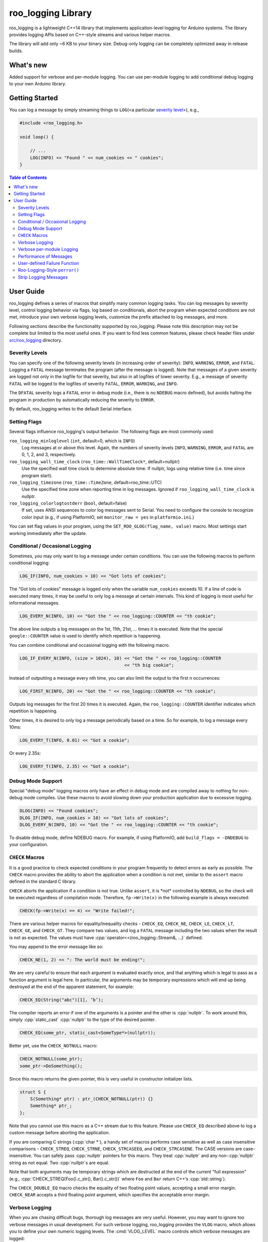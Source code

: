 roo_logging Library
======================

roo_logging is a lightweight C++14 library that implements application-level logging for
Arduino systems. The library provides logging APIs based on C++-style streams and
various helper macros.

The library will add only ~6 KB to your binary size. Debug-only logging can be completely
optimized away in release builds.

What's new
---------------

Added support for verbose and per-module logging. You can use per-module logging to add
conditional debug logging to your own Arduino library.

Getting Started
---------------

You can log a message by simply streaming things to ``LOG``\ (<a
particular `severity level <#severity-levels>`__>), e.g.,

.. code:: cpp

   #include <roo_logging.h>

   void loop() {

       // ...
       LOG(INFO) << "Found " << num_cookies << " cookies";
   }

.. contents:: Table of Contents

User Guide
----------

roo_logging defines a series of macros that simplify many common logging tasks.
You can log messages by severity level, control logging behavior via flags,
log based on conditionals, abort the program when
expected conditions are not met, introduce your own verbose logging
levels, customize the prefix attached to log messages, and more.

Following sections describe the functionality supported by roo_logging. Please note
this description may not be complete but limited to the most useful ones. If you
want to find less common features, please check header files under `src/roo_logging
<src/roo_logging>`__ directory.

Severity Levels
~~~~~~~~~~~~~~~

You can specify one of the following severity levels (in increasing
order of severity): ``INFO``, ``WARNING``, ``ERROR``, and ``FATAL``.
Logging a ``FATAL`` message terminates the program (after the message is
logged). Note that messages of a given severity are logged not only in
the logfile for that severity, but also in all logfiles of lower
severity. E.g., a message of severity ``FATAL`` will be logged to the
logfiles of severity ``FATAL``, ``ERROR``, ``WARNING``, and ``INFO``.

The ``DFATAL`` severity logs a ``FATAL`` error in debug mode (i.e.,
there is no ``NDEBUG`` macro defined), but avoids halting the program in
production by automatically reducing the severity to ``ERROR``.

By default, roo_logging writes to the default Serial interface.

Setting Flags
~~~~~~~~~~~~~

Several flags influence roo_logging's output behavior.
The following flags are most commonly used:

``roo_logging_minloglevel`` (``int``, default=0, which is ``INFO``)
   Log messages at or above this level. Again, the numbers of severity
   levels ``INFO``, ``WARNING``, ``ERROR``, and ``FATAL`` are 0, 1, 2,
   and 3, respectively.

``roo_logging_wall_time_clock`` (``roo_time::WallTimeClock*``, default=nullptr)
   Use the specified wall time clock to determine absolute time. If nullptr,
   logs using relative time (i.e. time since program start).

``roo_logging_timezone`` (``roo_time::TimeZone``, default=roo_time::UTC)
   Use the specified time zone when reporting time in log messages. Ignored
   if ``roo_logging_wall_time_clock`` is nullptr.

``roo_logging_colorlogtostderr`` (``bool``, default=false)
   If set, uses ANSI sequences to color log messages sent to Serial.
   You need to configure the console to recognize color input
   (e.g., if using PlatformIO, set ``monitor_raw = yes`` in ``platformio.ini``.)

You can set flag values in your program, using the ``SET_ROO_GLOG(flag_name, value)``
macro. Most settings start working immediately after the update.

Conditional / Occasional Logging
~~~~~~~~~~~~~~~~~~~~~~~~~~~~~~~~

Sometimes, you may only want to log a message under certain conditions.
You can use the following macros to perform conditional logging:

.. code:: cpp

   LOG_IF(INFO, num_cookies > 10) << "Got lots of cookies";

The "Got lots of cookies" message is logged only when the variable
``num_cookies`` exceeds 10. If a line of code is executed many times, it
may be useful to only log a message at certain intervals. This kind of
logging is most useful for informational messages.

.. code:: cpp

   LOG_EVERY_N(INFO, 10) << "Got the " << roo_logging::COUNTER << "th cookie";

The above line outputs a log messages on the 1st, 11th, 21st, ... times
it is executed. Note that the special ``google::COUNTER`` value is used
to identify which repetition is happening.

You can combine conditional and occasional logging with the following
macro.

.. code:: cpp

   LOG_IF_EVERY_N(INFO, (size > 1024), 10) << "Got the " << roo_logging::COUNTER
                                           << "th big cookie";

Instead of outputting a message every nth time, you can also limit the
output to the first n occurrences:

.. code:: cpp

   LOG_FIRST_N(INFO, 20) << "Got the " << roo_logging::COUNTER << "th cookie";

Outputs log messages for the first 20 times it is executed. Again, the
``roo_logging::COUNTER`` identifier indicates which repetition is happening.

Other times, it is desired to only log a message periodically based on a time.
So for example, to log a message every 10ms:

.. code:: cpp

   LOG_EVERY_T(INFO, 0.01) << "Got a cookie";

Or every 2.35s:

.. code:: cpp

   LOG_EVERY_T(INFO, 2.35) << "Got a cookie";

Debug Mode Support
~~~~~~~~~~~~~~~~~~

Special "debug mode" logging macros only have an effect in debug mode
and are compiled away to nothing for non-debug mode compiles. Use these
macros to avoid slowing down your production application due to
excessive logging.

.. code:: cpp

   DLOG(INFO) << "Found cookies";
   DLOG_IF(INFO, num_cookies > 10) << "Got lots of cookies";
   DLOG_EVERY_N(INFO, 10) << "Got the " << roo_logging::COUNTER << "th cookie";

To disable debug mode, define NDEBUG macro. For example, if using PlatformIO,
add ``build_flags = -DNDEBUG`` to your configuration.

``CHECK`` Macros
~~~~~~~~~~~~~~~~

It is a good practice to check expected conditions in your program
frequently to detect errors as early as possible. The ``CHECK`` macro
provides the ability to abort the application when a condition is not
met, similar to the ``assert`` macro defined in the standard C library.

``CHECK`` aborts the application if a condition is not true. Unlike
``assert``, it is \*not\* controlled by ``NDEBUG``, so the check will be
executed regardless of compilation mode. Therefore, ``fp->Write(x)`` in
the following example is always executed:

.. code:: cpp

   CHECK(fp->Write(x) == 4) << "Write failed!";

There are various helper macros for equality/inequality checks -
``CHECK_EQ``, ``CHECK_NE``, ``CHECK_LE``, ``CHECK_LT``, ``CHECK_GE``,
and ``CHECK_GT``. They compare two values, and log a ``FATAL`` message
including the two values when the result is not as expected. The values
must have :cpp:`operator<<(roo_logging::Stream&, ...)` defined.

You may append to the error message like so:

.. code:: cpp

   CHECK_NE(1, 2) << ": The world must be ending!";

We are very careful to ensure that each argument is evaluated exactly
once, and that anything which is legal to pass as a function argument is
legal here. In particular, the arguments may be temporary expressions
which will end up being destroyed at the end of the apparent statement,
for example:

.. code:: cpp

   CHECK_EQ(String("abc")[1], ’b’);

The compiler reports an error if one of the arguments is a pointer and the other
is :cpp:`nullptr`. To work around this, simply :cpp:`static_cast` :cpp:`nullptr` to
the type of the desired pointer.

.. code:: cpp

   CHECK_EQ(some_ptr, static_cast<SomeType*>(nullptr));

Better yet, use the ``CHECK_NOTNULL`` macro:

.. code:: cpp

   CHECK_NOTNULL(some_ptr);
   some_ptr->DoSomething();

Since this macro returns the given pointer, this is very useful in
constructor initializer lists.

.. code:: cpp

   struct S {
       S(Something* ptr) : ptr_(CHECK_NOTNULL(ptr)) {}
       Something* ptr_;
   };

Note that you cannot use this macro as a C++ stream due to this feature.
Please use ``CHECK_EQ`` described above to log a custom message before
aborting the application.

If you are comparing C strings (:cpp:`char *`), a handy set of macros performs
case sensitive as well as case insensitive comparisons - ``CHECK_STREQ``,
``CHECK_STRNE``, ``CHECK_STRCASEEQ``, and ``CHECK_STRCASENE``. The CASE versions
are case-insensitive. You can safely pass :cpp:`nullptr` pointers for this macro. They
treat :cpp:`nullptr` and any non-:cpp:`nullptr` string as not equal. Two :cpp:`nullptr`\
s are equal.

Note that both arguments may be temporary strings which are destructed
at the end of the current "full expression" (e.g.,
:cpp:`CHECK_STREQ(Foo().c_str(), Bar().c_str())` where ``Foo`` and ``Bar``
return C++’s :cpp:`std::string`).

The ``CHECK_DOUBLE_EQ`` macro checks the equality of two floating point
values, accepting a small error margin. ``CHECK_NEAR`` accepts a third
floating point argument, which specifies the acceptable error margin.

Verbose Logging
~~~~~~~~~~~~~~~

When you are chasing difficult bugs, thorough log messages are very useful.
However, you may want to ignore too verbose messages in usual development. For
such verbose logging, roo_logging provides the ``VLOG`` macro, which allows you to
define your own numeric logging levels. The :cmd:`VLOG_LEVEL` macro
controls which verbose messages are logged:

.. code:: cpp

   VLOG(1) << "I’m printed when you run the program with VLOG_LEVEL=1 or higher";
   VLOG(2) << "I’m printed when you run the program with VLOG_LEVEL=2 or higher";

With ``VLOG``, the lower the verbose level, the more likely messages are to be
logged. For example, if :cmd:`VLOG_LEVEL=1`, ``VLOG(1)`` will log, but ``VLOG(2)``
will not log.

.. pull-quote::
   [!CAUTION]

   The ``VLOG`` behavior is opposite of the severity level logging, where
   ``INFO``, ``ERROR``, etc. are defined in increasing order and thus
   :cmd:`roo_logging_minloglevel` of 1 will only log ``WARNING`` and above.

Though you can specify any integers for both ``VLOG`` macro and :cmd:`VLOG_LEVEL` flag,
the common values for them are small positive integers. For example, if you
write ``VLOG(0)``, you should specify :cmd:`VLOG_LEVEL=-1` or lower to silence it. This
is less useful since we may not want verbose logs by default in most cases. The
``VLOG`` macros always log at the ``INFO`` log level (when they log at all).

There’s also ``VLOG_IS_ON(n)`` "verbose level" condition macro. This macro
returns ``true`` when the :cmd:`VLOG_LEVEL` is equal to or greater than ``n``. The
macro can be used as follows:

.. code:: cpp

   if (VLOG_IS_ON(2)) {
       // do some logging preparation and logging
       // that can’t be accomplished with just VLOG(2) << ...;
   }

Verbose level condition macros ``VLOG_IF``, ``VLOG_EVERY_N`` and
``VLOG_IF_EVERY_N`` behave analogous to ``LOG_IF``, ``LOG_EVERY_N``,
``LOG_IF_EVERY_N``, but accept a numeric verbosity level as opposed to a
severity level.

.. code:: cpp

   VLOG_IF(1, (size > 1024))
      << "I’m printed when size is more than 1024 and when you run the "
         "program with --v=1 or more";
   VLOG_EVERY_N(1, 10)
      << "I’m printed every 10th occurrence, and when you run the program "
         "with --v=1 or more. Present occurrence is " << google::COUNTER;
   VLOG_IF_EVERY_N(1, (size > 1024), 10)
      << "I’m printed on every 10th occurrence of case when size is more "
         " than 1024, when you run the program with --v=1 or more. ";
         "Present occurrence is " << google::COUNTER;


Verbose per-module Logging
~~~~~~~~~~~~~~~~~~~~~~~~~~

If you are developing a library, you may want to give your users (or yourself) the
ability to debug the behavior of your library through conditionally enabled verbose logs,
that do not interfere with logs emitted by other libraries or the user program. This can
be done using ``MLOG`` macros:

.. code:: cpp

   MLOG(my_library) << "Only logged if MLOG_my_library is defined and > 0"

and also, requiring that you put this snippet in your library's header file, to make sure
that specifying module logging macros is optional:

.. code:: cpp

   #if !defined(MLOG_my_library)
   #define MLOG_my_library 0
   #endif

The logging can then be conditionally enabled by adding ``-DMLOG_my_library=1`` to the build
flags (for example, in the platformio.ini file, if you are using PlatformIO).

For simple libraries, it is recommended that you use your library name as the module name.

For more complex libraries, you may want to define several independent logging modules, so
that various aspects of the library can be independently debugged. In such cases, use your
library name as a prefix of all these module names.

By cleverly using macro definitions in your library's header file, you can define dependencies
between your logging modules. For example, you can emulate the verbose logging levels of VLOG,
by making your module names hierarchical:

.. code:: cpp

   #if !defined(MLOG_my_library_loglevel)
   #define MLOG_my_library_loglevel 0
   #endif

   #define MLOG_my_library_2 (MLOG_my_library_loglevel >= 2)
   #define MLOG_my_library_1 (MLOG_my_library_loglevel >= 1)

And then:

.. code:: cpp

  MLOG(my_library_1) << "Verbose per-module logging at level 1";
  MLOG(my_library_2) << "Verbose per-module logging at level 2";

With the level controlled by one macro, ``MLOG_my_library_loglevel``.

Verbose module-level condition macros ``MLOG_IF``, ``MLOG_EVERY_N`` and
``MLOG_IF_EVERY_N`` behave analogous to ``LOG_IF``, ``LOG_EVERY_N``,
``LOG_IF_EVERY_N``, but accept a module name as opposed to a
severity level.

.. code:: cpp

   MLOG_IF(my_library, (size > 1024))
      << "I’m printed when size is more than 1024 and when you complile the "
         "program with -DMLOG_my_library=1";
   MLOG_EVERY_N(my_library, 10)
      << "I’m printed every 10th occurrence, and when you compile the program "
         "with -DMLOG_my_library=1. Present occurrence is " << google::COUNTER;
   MLOG_IF_EVERY_N(my_library, (size > 1024), 10)
      << "I’m printed on every 10th occurrence of case when size is more "
         " than 1024, when you compile the program with -DMLOG_my_library=1";
         "Present occurrence is " << google::COUNTER;

Performance of Messages
~~~~~~~~~~~~~~~~~~~~~~~

The conditional logging macros provided by roo_logging (e.g., ``CHECK``,
``LOG_IF``, etc.) are carefully implemented and don’t execute
the right hand side expressions when the conditions are false. So, the
following check may not sacrifice the performance of your application.

.. code:: cpp

   CHECK(obj.ok) << obj.CreatePrettyFormattedStringButVerySlow();

User-defined Failure Function
~~~~~~~~~~~~~~~~~~~~~~~~~~~~~

``FATAL`` severity level messages or unsatisfied ``CHECK`` condition
terminate your program. You can change the behavior of the termination
by :cpp:`InstallFailureFunction`.

.. code:: cpp

   void YourFailureFunction() {
     // Reports something...
     exit(EXIT_FAILURE);
   }

   void setup() {
     roo_logging::InstallFailureFunction(&YourFailureFunction);
   }

By default, roo_logging tries to dump stacktrace and makes the program exit
with status 1. The stacktrace is produced only when you run the program
on an architecture for which roo_logging supports stack tracing (as of
September 2008, roo_logging supports stack tracing for ESP32 and Linux).


Roo-Logging-Style ``perror()``
~~~~~~~~~~~~~~~~~~~~~~~~~

``PLOG()`` and ``PLOG_IF()`` and ``PCHECK()`` behave exactly like their
``LOG*`` and ``CHECK`` equivalents with the addition that they append a
description of the current state of errno to their output lines. E.g.

.. code:: cpp

   PCHECK(write(1, nullptr, 2) >= 0) << "Write nullptr failed";

This check fails with the following error message.

::

   F0825 185142 test.cc:22] Check failed: write(1, nullptr, 2) >= 0 Write nullptr failed: Bad address [14]


Strip Logging Messages
~~~~~~~~~~~~~~~~~~~~~~

Strings used in log messages can increase the size of your binary and
present a privacy concern. You can therefore instruct roo_logging to remove all
strings which fall below a certain severity level by using the
``ROO_LOGGING_STRIP_LOG`` macro:

If your application has code like this:

.. code:: cpp

   #define ROO_LOGGING_STRIP_LOG 1    // this must go before the #include!
   #include <roo_logging.h>

The compiler will remove the log messages whose severities are less than
the specified integer value.
